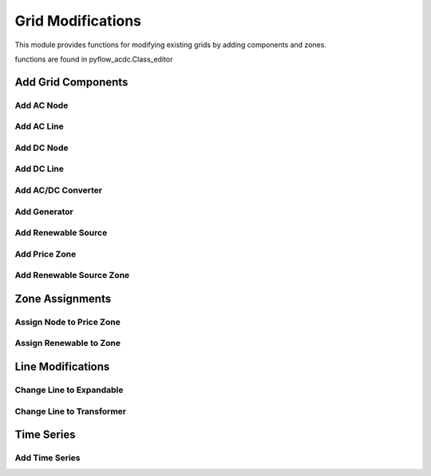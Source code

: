 Grid Modifications
==================

This module provides functions for modifying existing grids by adding components and zones.

functions are found in pyflow_acdc.Class_editor

Add Grid Components
-------------------

Add AC Node
^^^^^^^^^^^^

.. py:function:: add_AC_node(grid, kV_base, node_type='PQ', Voltage_0=1.01, theta_0=0.01, Power_Gained=0, Reactive_Gained=0, Power_load=0, Reactive_load=0, name=None, Umin=0.9, Umax=1.1, Gs=0, Bs=0, x_coord=None, y_coord=None, geometry=None)

   Adds an AC node to the grid.

   .. list-table::
      :widths: 20 10 70
      :header-rows: 1

      * - Parameter
        - Type
        - Description
      * - ``grid``
        - Grid
        - Grid to modify
      * - ``kV_base``
        - float
        - Base voltage in kV
      * - ``node_type``
        - str
        - Node type ('PQ', 'PV', or 'Slack')
      * - ``Voltage_0``
        - float
        - Initial voltage magnitude in p.u.
      * - ``theta_0``
        - float
        - Initial voltage angle in radians
      * - ``Power_Gained``
        - float
        - Active power generation in p.u.
      * - ``Reactive_Gained``
        - float
        - Reactive power generation in p.u.
      * - ``Power_load``
        - float
        - Active power load in p.u.
      * - ``Reactive_load``
        - float
        - Reactive power load in p.u.
      * - ``name``
        - str
        - Node name
      * - ``Umin``
        - float
        - Minimum voltage magnitude in p.u.
      * - ``Umax``
        - float
        - Maximum voltage magnitude in p.u.
      * - ``Gs``
        - float
        - Shunt conductance in p.u.
      * - ``Bs``
        - float
        - Shunt susceptance in p.u.
      * - ``x_coord``
        - float
        - X coordinate for plotting
      * - ``y_coord``
        - float
        - Y coordinate for plotting
      * - ``geometry``
        - Geometry
        - Shapely geometry object
      * - Returns
        - Node_AC
        - Created AC node

   **Example**

   .. code-block:: python

       node = pyf.add_AC_node(grid, kV_base=400, name='bus1', node_type='PQ')


Add AC Line
^^^^^^^^^^^^

.. py:function:: add_line_AC(grid, fromNode, toNode, MVA_rating=None, r=0, x=0, b=0, g=0, R_Ohm_km=None, L_mH_km=None, C_uF_km=0, G_uS_km=0, A_rating=None, m=1, shift=0, name=None, tap_changer=False, Expandable=False, N_cables=1, Length_km=1, geometry=None, data_in='pu', Cable_type='Custom')

   Adds an AC line to the grid.

   .. list-table::
      :widths: 20 10 70
      :header-rows: 1

      * - Parameter
        - Type
        - Description
      * - ``grid``
        - Grid
        - Grid to modify
      * - ``fromNode``
        - Node_AC
        - Source node
      * - ``toNode``
        - Node_AC
        - Destination node
      * - ``MVA_rating``
        - float
        - Line rating in MVA
      * - ``r, x, b, g``
        - float
        - Line parameters in p.u.
      * - ``R_Ohm_km``
        - float
        - Resistance per km
      * - ``L_mH_km``
        - float
        - Inductance per km
      * - ``C_uF_km``
        - float
        - Capacitance per km
      * - ``G_uS_km``
        - float
        - Conductance per km
      * - ``A_rating``
        - float
        - Current rating in Amperes
      * - ``m``
        - float
        - Transformer ratio
      * - ``shift``
        - float
        - Phase shift angle
      * - ``tap_changer``
        - bool
        - If True, creates transformer
      * - ``Expandable``
        - bool
        - If True, creates expandable line
      * - ``N_cables``
        - int
        - Number of parallel cables
      * - ``Length_km``
        - float
        - Line length in km
      * - ``geometry``
        - Geometry
        - Shapely geometry object
      * - ``data_in``
        - str
        - Input format ('pu', 'Ohm', 'Real')
      * - ``Cable_type``
        - str
        - Cable specification name
      * - Returns
        - Line_AC
        - Created AC line

   **Example**

   .. code-block:: python

       line = pyf.add_line_AC(grid, node1, node2, R_Ohm_km=0.1, L_mH_km=0.4, Length_km=10)

Add DC Node
^^^^^^^^^^^^

.. py:function:: add_DC_node(grid, kV_base, node_type='P', Voltage_0=1.01, Power_Gained=0, Power_load=0, name=None, Umin=0.95, Umax=1.05, x_coord=None, y_coord=None, geometry=None)

   Adds a DC node to the grid.

   .. list-table::
      :widths: 20 10 70
      :header-rows: 1

      * - Parameter
        - Type
        - Description
      * - ``grid``
        - Grid
        - Grid to modify
      * - ``kV_base``
        - float
        - Base voltage in kV
      * - ``node_type``
        - str
        - Node type ('P', 'Slack', or 'Droop')
      * - ``Voltage_0``
        - float
        - Initial voltage magnitude in p.u.
      * - ``Power_Gained``
        - float
        - Power generation in p.u.
      * - ``Power_load``
        - float
        - Power load in p.u.
      * - ``name``
        - str
        - Node name
      * - ``Umin``
        - float
        - Minimum voltage magnitude in p.u.
      * - ``Umax``
        - float
        - Maximum voltage magnitude in p.u.
      * - ``x_coord``
        - float
        - X coordinate for plotting
      * - ``y_coord``
        - float
        - Y coordinate for plotting
      * - ``geometry``
        - Geometry
        - Shapely geometry object
      * - Returns
        - Node_DC
        - Created DC node

   **Example**

   .. code-block:: python

       node = pyf.add_DC_node(grid, kV_base=320, name='dc_bus1')


Add DC Line
^^^^^^^^^^^^

.. py:function:: add_line_DC(grid, fromNode, toNode, Resistance_pu=0.001, MW_rating=9999, Length_km=1, polarity='m', name=None, geometry=None, Cable_type='Custom')

   Adds a DC line to the grid.

   .. list-table::
      :widths: 20 10 70
      :header-rows: 1

      * - Parameter
        - Type
        - Description
      * - ``grid``
        - Grid
        - Grid to modify
      * - ``fromNode``
        - Node_DC
        - Source node
      * - ``toNode``
        - Node_DC
        - Destination node
      * - ``Resistance_pu``
        - float
        - Line resistance in p.u.
      * - ``MW_rating``
        - float
        - Power rating in MW
      * - ``Length_km``
        - float
        - Line length in km
      * - ``polarity``
        - str
        - 'm' for monopolar, 'b' for bipolar
      * - ``name``
        - str
        - Line name
      * - ``geometry``
        - Geometry
        - Shapely geometry object
      * - ``Cable_type``
        - str
        - Cable specification name
      * - Returns
        - Line_DC
        - Created DC line

   **Example**

   .. code-block:: python

       line = pyf.add_line_DC(grid, node1, node2, MW_rating=1000, polarity='b')

Add AC/DC Converter
^^^^^^^^^^^^^^^^^^^^

.. py:function:: add_ACDC_converter(grid, AC_node, DC_node, AC_type='PV', DC_type=None, P_AC_MW=0, Q_AC_MVA=0, P_DC_MW=0, Transformer_resistance=0, Transformer_reactance=0, Phase_Reactor_R=0, Phase_Reactor_X=0, Filter=0, Droop=0, kV_base=None, MVA_max=None, nConvP=1, polarity=1, lossa=1.103, lossb=0.887, losscrect=2.885, losscinv=4.371, Ucmin=0.85, Ucmax=1.2, name=None, geometry=None)

   Adds an AC/DC converter to the grid.

   .. list-table::
      :widths: 20 10 70
      :header-rows: 1

      * - Parameter
        - Type
        - Description
      * - ``grid``
        - Grid
        - Grid to modify
      * - ``AC_node``
        - Node_AC
        - AC side node
      * - ``DC_node``
        - Node_DC
        - DC side node
      * - ``AC_type``
        - str
        - AC control type ('PV', 'PQ')
      * - ``DC_type``
        - str
        - DC control type
      * - ``P_AC_MW``
        - float
        - AC active power setpoint
      * - ``Q_AC_MVA``
        - float
        - AC reactive power setpoint
      * - ``P_DC_MW``
        - float
        - DC power setpoint
      * - ``MVA_max``
        - float
        - Converter rating
      * - ``nConvP``
        - int
        - Number of parallel converters
      * - ``geometry``
        - Geometry
        - Shapely geometry object
      * - Returns
        - AC_DC_converter
        - Created converter

   **Example**

   .. code-block:: python

       conv = pyf.add_ACDC_converter(grid, ac_node, dc_node, MVA_max=1000)

Add Generator
^^^^^^^^^^^^^^

.. py:function:: add_gen(grid, node_name, gen_name=None, price_zone_link=False, lf=0, qf=0, MWmax=99999, MWmin=0, MVArmin=None, MVArmax=None, PsetMW=0, QsetMVA=0, Smax=None, fuel_type='Other', geometry=None)

   Adds a generator to the grid.

   .. list-table::
      :widths: 20 10 70
      :header-rows: 1

      * - Parameter
        - Type
        - Description
      * - ``grid``
        - Grid
        - Grid to modify
      * - ``node_name``
        - str
        - Name of node to connect to
      * - ``gen_name``
        - str
        - Generator name
      * - ``MWmax``
        - float
        - Maximum active power
      * - ``MWmin``
        - float
        - Minimum active power
      * - ``MVArmin``
        - float
        - Minimum reactive power
      * - ``MVArmax``
        - float
        - Maximum reactive power
      * - ``fuel_type``
        - str
        - Generator fuel type
      * - Returns
        - Gen_AC
        - Created generator

   **Example**

   .. code-block:: python

       gen = pyf.add_gen(grid, "bus1", MWmax=500, fuel_type="Natural Gas")

Add Renewable Source
^^^^^^^^^^^^^^^^^^^^

.. py:function:: add_RenSource(grid, node_name, base, ren_source_name=None, available=1, zone=None, price_zone=None, Offshore=False, MTDC=None, geometry=None, ren_type='Wind')

   Adds a renewable energy source to the grid.

   .. list-table::
      :widths: 20 10 70
      :header-rows: 1

      * - Parameter
        - Type
        - Description
      * - ``grid``
        - Grid
        - Grid to modify
      * - ``node_name``
        - str
        - Name of node to connect to
      * - ``base``
        - float
        - Base power in MW
      * - ``ren_type``
        - str
        - Type ('Wind', 'Solar')
      * - ``zone``
        - str
        - Renewable zone name
      * - ``price_zone``
        - str
        - Price zone name
      * - Returns
        - Ren_Source
        - Created renewable source

   **Example**

   .. code-block:: python

       source = pyf.add_RenSource(grid, "bus1", 100, ren_type="Wind")

Add Price Zone
^^^^^^^^^^^^^^	

.. py:function:: add_price_zone(grid, name, price, import_pu_L=1, export_pu_G=1, a=0, b=1, c=0, import_expand_pu=0)

   Adds a price zone to the grid.

   .. list-table::
      :widths: 20 10 70
      :header-rows: 1

      * - Parameter
        - Type
        - Description
      * - ``grid``
        - Grid
        - Grid to modify
      * - ``name``
        - str
        - Zone name
      * - ``price``
        - float
        - Base price
      * - ``import_pu_L``
        - float
        - Import limit p.u.
      * - ``export_pu_G``
        - float
        - Export limit p.u.
      * - Returns
        - Price_Zone
        - Created price zone

   **Example**

   .. code-block:: python

       zone = pyf.add_price_zone(grid, "Zone1", price=50)

Add Renewable Source Zone
^^^^^^^^^^^^^^^^^^^^^^^^^

.. py:function:: add_RenSource_zone(grid, name)

   Adds a renewable source zone to the grid.

   .. list-table::
      :widths: 20 10 70
      :header-rows: 1

      * - Parameter
        - Type
        - Description
      * - ``grid``
        - Grid
        - Grid to modify
      * - ``name``
        - str
        - Zone name
      * - Returns
        - Ren_source_zone
        - Created renewable zone

   **Example**

   .. code-block:: python

       zone = pyf.add_RenSource_zone(grid, "WindZone1")

Zone Assignments
----------------

Assign Node to Price Zone
^^^^^^^^^^^^^^^^^^^^^^^^^	

.. py:function:: assign_nodeToPrice_Zone(grid, node_name, ACDC, new_price_zone_name)

   Assigns a node to a price zone.

   .. list-table::
      :widths: 20 10 70
      :header-rows: 1

      * - Parameter
        - Type
        - Description
      * - ``grid``
        - Grid
        - Grid containing node
      * - ``node_name``
        - str
        - Name of node to assign
      * - ``ACDC``
        - str
        - 'AC' or 'DC'
      * - ``new_price_zone_name``
        - str
        - Name of target price zone

   **Example**

   .. code-block:: python

       pyf.assign_nodeToPrice_Zone(grid, "bus1", "AC", "Zone1")

Assign Renewable to Zone
^^^^^^^^^^^^^^^^^^^^^^^^

.. py:function:: assign_RenToZone(grid, ren_source_name, new_zone_name)

   Assigns a renewable source to a zone.

   .. list-table::
      :widths: 20 10 70
      :header-rows: 1

      * - Parameter
        - Type
        - Description
      * - ``grid``
        - Grid
        - Grid containing source
      * - ``ren_source_name``
        - str
        - Name of renewable source
      * - ``new_zone_name``
        - str
        - Name of target zone

   **Example**

   .. code-block:: python

       pyf.assign_RenToZone(grid, "wind1", "WindZone1")

Line Modifications
------------------

Change Line to Expandable
^^^^^^^^^^^^^^^^^^^^^^^^    

.. py:function:: change_line_AC_to_expandable(grid, line_name)

   Converts an AC line to an expandable line.

   .. list-table::
      :widths: 20 10 70
      :header-rows: 1

      * - Parameter
        - Type
        - Description
      * - ``grid``
        - Grid
        - Grid containing line
      * - ``line_name``
        - str
        - Name of line to convert

   **Example**

   .. code-block:: python

       pyf.change_line_AC_to_expandable(grid, "line1")

Change Line to Transformer
^^^^^^^^^^^^^^^^^^^^^^^^^^^

.. py:function:: change_line_AC_to_tap_transformer(grid, line_name)

   Converts an AC line to a tap-changing transformer.

   .. list-table::
      :widths: 20 10 70
      :header-rows: 1

      * - Parameter
        - Type
        - Description
      * - ``grid``
        - Grid
        - Grid containing line
      * - ``line_name``
        - str
        - Name of line to convert

   **Example**

   .. code-block:: python

       pyf.change_line_AC_to_tap_transformer(grid, "line1")

Time Series
-----------

Add Time Series
^^^^^^^^^^^^^^^

.. py:function:: add_TimeSeries(grid, Time_Series_data, associated=None, TS_type=None, ignore=None)

   Adds time series data to grid components.

   .. list-table::
      :widths: 20 10 70
      :header-rows: 1

      * - Parameter
        - Type
        - Description
      * - ``grid``
        - Grid
        - Grid to modify
      * - ``Time_Series_data``
        - DataFrame
        - Time series data
      * - ``associated``
        - str
        - Component name
      * - ``TS_type``
        - str
        - Time series type
      * - ``ignore``
        - str
        - Pattern to ignore

   **Example**

   .. code-block:: python

       pyf.add_TimeSeries(grid, load_data, TS_type="Load")
